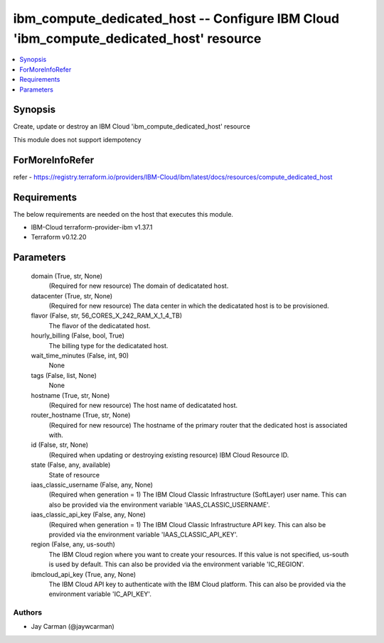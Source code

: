 
ibm_compute_dedicated_host -- Configure IBM Cloud 'ibm_compute_dedicated_host' resource
=======================================================================================

.. contents::
   :local:
   :depth: 1


Synopsis
--------

Create, update or destroy an IBM Cloud 'ibm_compute_dedicated_host' resource

This module does not support idempotency


ForMoreInfoRefer
----------------
refer - https://registry.terraform.io/providers/IBM-Cloud/ibm/latest/docs/resources/compute_dedicated_host

Requirements
------------
The below requirements are needed on the host that executes this module.

- IBM-Cloud terraform-provider-ibm v1.37.1
- Terraform v0.12.20



Parameters
----------

  domain (True, str, None)
    (Required for new resource) The domain of dedicatated host.


  datacenter (True, str, None)
    (Required for new resource) The data center in which the dedicatated host is to be provisioned.


  flavor (False, str, 56_CORES_X_242_RAM_X_1_4_TB)
    The flavor of the dedicatated host.


  hourly_billing (False, bool, True)
    The billing type for the dedicatated host.


  wait_time_minutes (False, int, 90)
    None


  tags (False, list, None)
    None


  hostname (True, str, None)
    (Required for new resource) The host name of dedicatated host.


  router_hostname (True, str, None)
    (Required for new resource) The hostname of the primary router that the dedicated host is associated with.


  id (False, str, None)
    (Required when updating or destroying existing resource) IBM Cloud Resource ID.


  state (False, any, available)
    State of resource


  iaas_classic_username (False, any, None)
    (Required when generation = 1) The IBM Cloud Classic Infrastructure (SoftLayer) user name. This can also be provided via the environment variable 'IAAS_CLASSIC_USERNAME'.


  iaas_classic_api_key (False, any, None)
    (Required when generation = 1) The IBM Cloud Classic Infrastructure API key. This can also be provided via the environment variable 'IAAS_CLASSIC_API_KEY'.


  region (False, any, us-south)
    The IBM Cloud region where you want to create your resources. If this value is not specified, us-south is used by default. This can also be provided via the environment variable 'IC_REGION'.


  ibmcloud_api_key (True, any, None)
    The IBM Cloud API key to authenticate with the IBM Cloud platform. This can also be provided via the environment variable 'IC_API_KEY'.













Authors
~~~~~~~

- Jay Carman (@jaywcarman)

